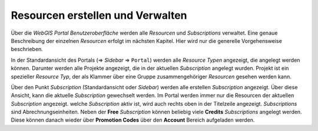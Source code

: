 Resourcen erstellen und Verwalten
=================================

Über die *WebGIS Portal Benutzeroberfläche* werden alle *Resourcen* und *Subscriptions* verwaltet. Eine genaue Beschreibung
der einzelnen *Resourcen* erfolgt im nächsten Kapitel. Hier wird nur die generelle Vorgehensweise beschrieben.

In der Standardansicht des Portals (=> *Sidebar* => ``Portal``) werden alle *Resource Typen* angezeigt, die angelegt werden können.
Darunter werden alle Projekte angezeigt, die in der aktuellen *Subscription* angelegt wurden. Projekt ist ein spezieller *Resource Typ*,
der als Klammer über eine Gruppe zusammengehöriger *Resourcen* gesehen werden kann.

Über den Punkt *Subscription* (Standardansicht oder *Sidebar*) werden alle erstellen *Subscription* angezeigt. Über diese Ansicht, kann 
die aktuelle *Subscription* gewechselt werden. Im Portal werden immer nur die Resourcen der aktuellen *Subscription* angezeigt. welche
*Subscription* aktiv ist, wird auch rechts oben in der Titelzeile angezeigt.
*Subscriptions* sind Abrechnungseinheiten. Neben der **Free** *Subscription* können beliebig viele **Credits** *Subscriptions* angelegt werden.
Diese können danach wieder über **Promotion Codes** über den **Account** Bereich aufgeladen werden.

